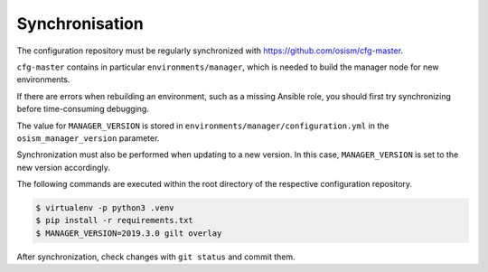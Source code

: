 ===============
Synchronisation
===============

The configuration repository must be regularly synchronized with https://github.com/osism/cfg-master.

``cfg-master`` contains in particular ``environments/manager``, which is needed to build the manager
node for new environments.

If there are errors when rebuilding an environment, such as a missing Ansible role, you should first
try synchronizing before time-consuming debugging.

The value for ``MANAGER_VERSION`` is stored in ``environments/manager/configuration.yml`` in the
``osism_manager_version`` parameter.

Synchronization must also be performed when updating to a new version. In this case, ``MANAGER_VERSION``
is set to the new version accordingly.

The following commands are executed within the root directory of the respective configuration
repository.

.. code-block:: console

   $ virtualenv -p python3 .venv
   $ pip install -r requirements.txt
   $ MANAGER_VERSION=2019.3.0 gilt overlay

After synchronization, check changes with ``git status`` and commit them.
